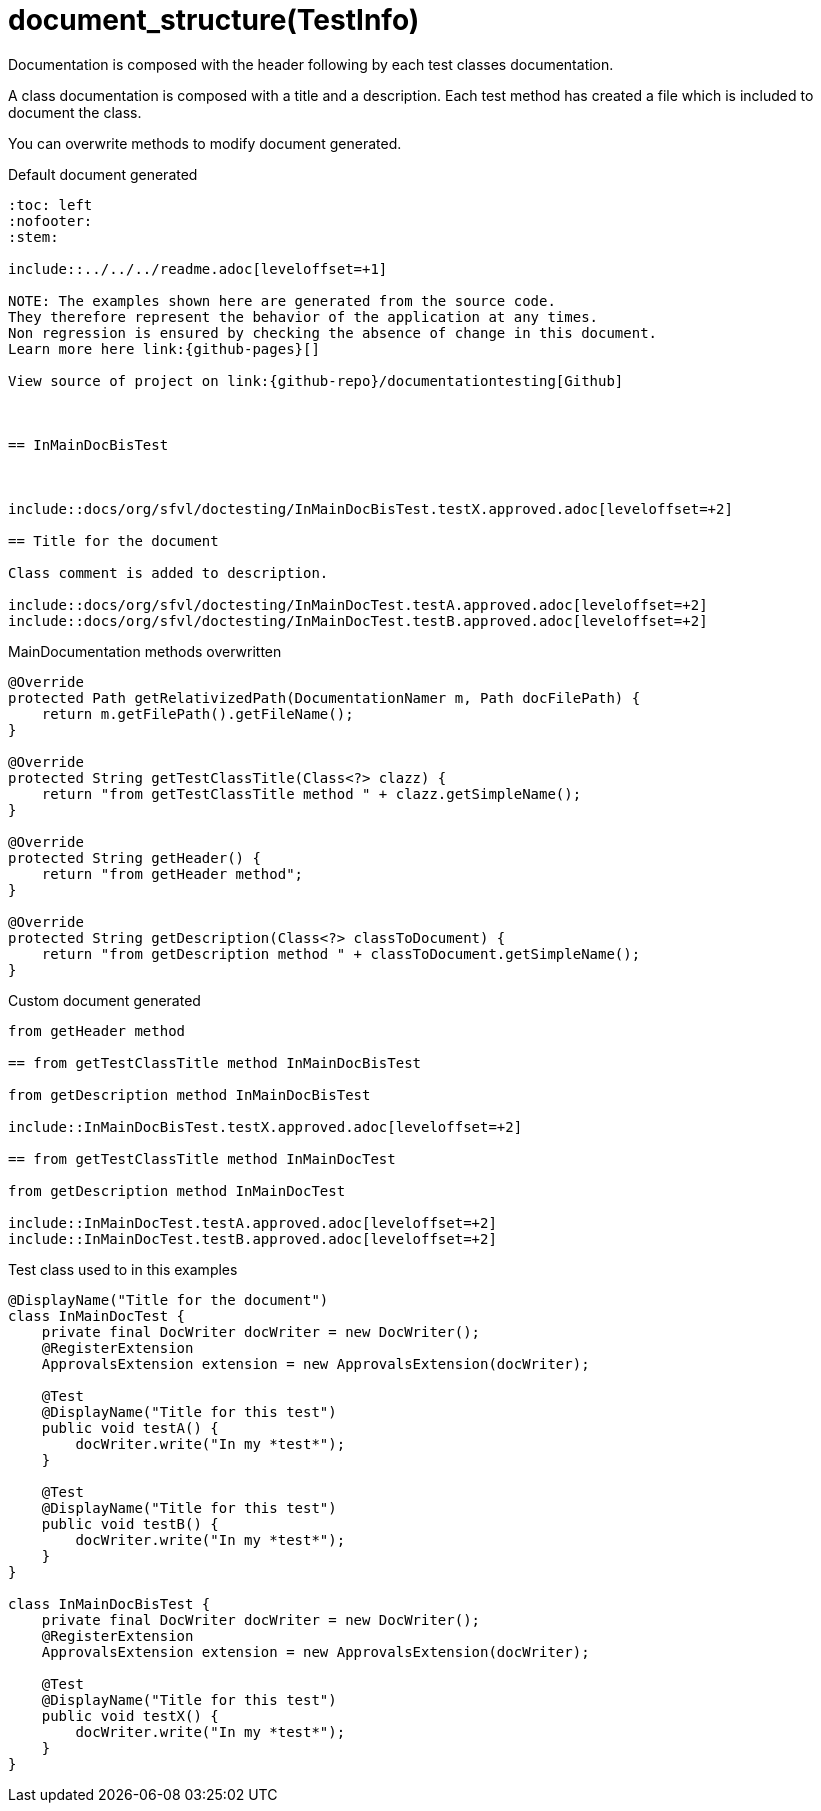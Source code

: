 = document_structure(TestInfo)

Documentation is composed with the header following by each test classes documentation.

A class documentation is composed with a title and a description.
Each test method has created a file which is included  to document the class.

You can overwrite methods to modify document generated.

.Default document generated
----
:toc: left
:nofooter:
:stem:

\include::../../../readme.adoc[leveloffset=+1]

NOTE: The examples shown here are generated from the source code.
They therefore represent the behavior of the application at any times.
Non regression is ensured by checking the absence of change in this document.
Learn more here link:{github-pages}[]

View source of project on link:{github-repo}/documentationtesting[Github]



== InMainDocBisTest



\include::docs/org/sfvl/doctesting/InMainDocBisTest.testX.approved.adoc[leveloffset=+2]

== Title for the document

Class comment is added to description.

\include::docs/org/sfvl/doctesting/InMainDocTest.testA.approved.adoc[leveloffset=+2]
\include::docs/org/sfvl/doctesting/InMainDocTest.testB.approved.adoc[leveloffset=+2]
----
.MainDocumentation methods overwritten
[source, java, indent=0]
----
            @Override
            protected Path getRelativizedPath(DocumentationNamer m, Path docFilePath) {
                return m.getFilePath().getFileName();
            }

            @Override
            protected String getTestClassTitle(Class<?> clazz) {
                return "from getTestClassTitle method " + clazz.getSimpleName();
            }

            @Override
            protected String getHeader() {
                return "from getHeader method";
            }

            @Override
            protected String getDescription(Class<?> classToDocument) {
                return "from getDescription method " + classToDocument.getSimpleName();
            }

----
.Custom document generated
----
from getHeader method

== from getTestClassTitle method InMainDocBisTest

from getDescription method InMainDocBisTest

\include::InMainDocBisTest.testX.approved.adoc[leveloffset=+2]

== from getTestClassTitle method InMainDocTest

from getDescription method InMainDocTest

\include::InMainDocTest.testA.approved.adoc[leveloffset=+2]
\include::InMainDocTest.testB.approved.adoc[leveloffset=+2]
----
.Test class used to in this examples
[source, java, indent=0]
----
@DisplayName("Title for the document")
class InMainDocTest {
    private final DocWriter docWriter = new DocWriter();
    @RegisterExtension
    ApprovalsExtension extension = new ApprovalsExtension(docWriter);

    @Test
    @DisplayName("Title for this test")
    public void testA() {
        docWriter.write("In my *test*");
    }

    @Test
    @DisplayName("Title for this test")
    public void testB() {
        docWriter.write("In my *test*");
    }
}

class InMainDocBisTest {
    private final DocWriter docWriter = new DocWriter();
    @RegisterExtension
    ApprovalsExtension extension = new ApprovalsExtension(docWriter);

    @Test
    @DisplayName("Title for this test")
    public void testX() {
        docWriter.write("In my *test*");
    }
}
----